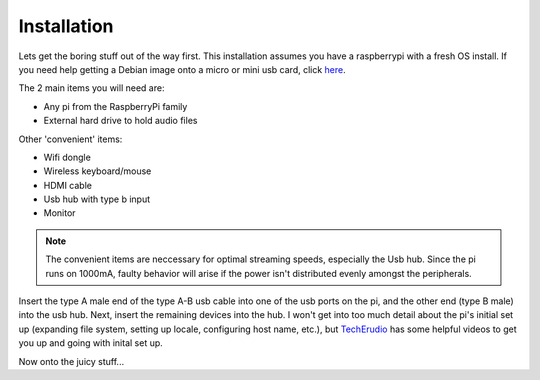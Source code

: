 Installation
============

Lets get the boring stuff out of the way first. This installation assumes you
have a raspberrypi with a fresh OS install. If you need help getting a Debian
image onto a micro or mini usb card, click `here
<https://www.raspberrypi.org/documentation/installation/installing-images/>`_.

The 2 main items you will need are:

- Any pi from the RaspberryPi family
- External hard drive to hold audio files

Other 'convenient' items:

- Wifi dongle
- Wireless keyboard/mouse
- HDMI cable
- Usb hub with type b input
- Monitor

.. note:: The convenient items are neccessary for optimal streaming speeds, 
          especially the Usb hub. Since the pi runs on 1000mA, faulty behavior
          will arise if the power isn't distributed evenly amongst the
          peripherals.

Insert the type A male end of the type A-B usb cable into one of the usb ports on the
pi, and the other end (type B male) into the usb hub. Next, insert the
remaining devices into the hub. I won't get into too much detail about the pi's
initial set up (expanding file system, setting up locale, configuring host name,
etc.), but `TechErudio
<https://www.youtube.com/watch?v=Jj4pjfU_-jo&list=PLsa31gkyINsly6N_usaeHrtDPYnwxO-1Y>`_
has some helpful videos to get you up and going with inital set up.

Now onto the juicy stuff...
